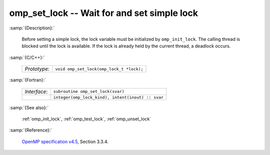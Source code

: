..
  Copyright 1988-2022 Free Software Foundation, Inc.
  This is part of the GCC manual.
  For copying conditions, see the GPL license file

.. _omp_set_lock:

omp_set_lock -- Wait for and set simple lock
********************************************

:samp:`{Description}:`

  Before setting a simple lock, the lock variable must be initialized by 
  ``omp_init_lock``.  The calling thread is blocked until the lock 
  is available.  If the lock is already held by the current thread, 
  a deadlock occurs.

:samp:`{C/C++}:`

  .. list-table::

     * - *Prototype*:
       - ``void omp_set_lock(omp_lock_t *lock);``

:samp:`{Fortran}:`

  .. list-table::

     * - *Interface*:
       - ``subroutine omp_set_lock(svar)``
     * -
       - ``integer(omp_lock_kind), intent(inout) :: svar``

:samp:`{See also}:`

  :ref:`omp_init_lock`, :ref:`omp_test_lock`, :ref:`omp_unset_lock`

:samp:`{Reference}:`

  `OpenMP specification v4.5 <https://www.openmp.org>`_, Section 3.3.4.
